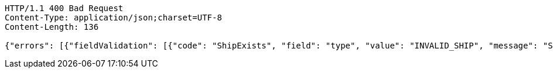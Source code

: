 [source,http,options="nowrap"]
----
HTTP/1.1 400 Bad Request
Content-Type: application/json;charset=UTF-8
Content-Length: 136

{"errors": [{"fieldValidation": [{"code": "ShipExists", "field": "type", "value": "INVALID_SHIP", "message": "Ship does not exist."}]}]}
----